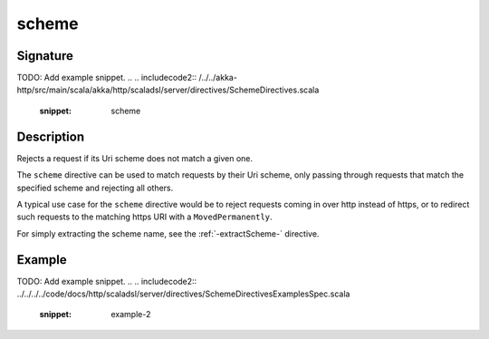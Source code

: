 .. _-scheme-:

scheme
======

Signature
---------
TODO: Add example snippet.
.. 
.. includecode2:: /../../akka-http/src/main/scala/akka/http/scaladsl/server/directives/SchemeDirectives.scala
   :snippet: scheme

Description
-----------
Rejects a request if its Uri scheme does not match a given one.

The ``scheme`` directive can be used to match requests by their Uri scheme, only passing
through requests that match the specified scheme and rejecting all others.

A typical use case for the ``scheme`` directive would be to reject requests coming in over
http instead of https, or to redirect such requests to the matching https URI with a
``MovedPermanently``.

For simply extracting the scheme name, see the :ref:`-extractScheme-` directive.

Example
-------
TODO: Add example snippet.
.. 
.. includecode2:: ../../../../code/docs/http/scaladsl/server/directives/SchemeDirectivesExamplesSpec.scala
   :snippet: example-2

